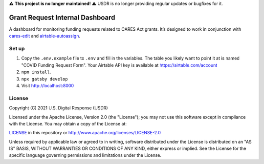⚠️ **This project is no longer maintained!** ⚠️ USDR is no longer providing regular updates or bugfixes for it.

Grant Request Internal Dashboard
================================

A dashboard for monitoring funding requests related to CARES Act grants. It’s designed to work in conjunction with `cares-edit <https://github.com/usdigitalresponse/cares-edit>`_ and `airtable-autoassign <https://github.com/usdigitalresponse/airtable-autoassign>`_.


Set up
------
1. Copy the ``.env.example`` file to ``.env`` and fill in the variables. The table you likely want to point it at is named "COVID Funding Request Form". Your Airtable API key is available at https://airtable.com/account
2. ``npm install``.
3. ``npx gatsby develop``
4. Visit http://localhost:8000


License
-------

Copyright (C) 2021 U.S. Digital Response (USDR)

Licensed under the Apache License, Version 2.0 (the "License"); you may not use this software except in compliance with the License. You may obtain a copy of the License at:

`LICENSE <./LICENSE>`_ in this repository or http://www.apache.org/licenses/LICENSE-2.0

Unless required by applicable law or agreed to in writing, software distributed under the License is distributed on an "AS IS" BASIS, WITHOUT WARRANTIES OR CONDITIONS OF ANY KIND, either express or implied. See the License for the specific language governing permissions and limitations under the License.
